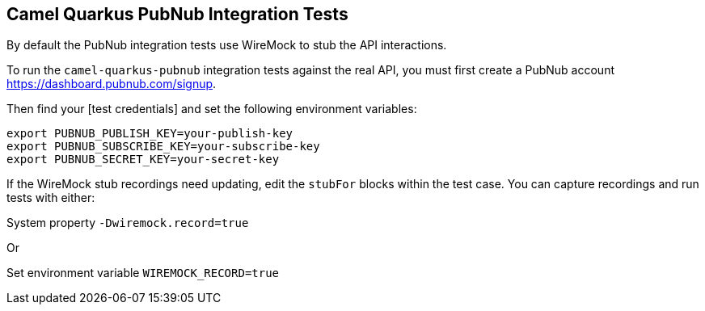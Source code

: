 == Camel Quarkus PubNub Integration Tests

By default the PubNub integration tests use WireMock to stub the API interactions.

To run the `camel-quarkus-pubnub` integration tests against the real API, you must first create a PubNub account https://dashboard.pubnub.com/signup.

Then find your [test credentials] and set the following environment variables:

[source,shell]
----
export PUBNUB_PUBLISH_KEY=your-publish-key
export PUBNUB_SUBSCRIBE_KEY=your-subscribe-key
export PUBNUB_SECRET_KEY=your-secret-key
----

If the WireMock stub recordings need updating, edit the `stubFor` blocks within the test case. You can capture recordings and run tests with either:

System property `-Dwiremock.record=true`

Or

Set environment variable `WIREMOCK_RECORD=true`
